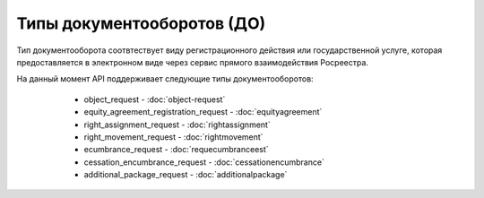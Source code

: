 Типы документооборотов (ДО)
================

Тип документооборота  соотвтествует виду регистрационного действия или государственной услуге, которая предоставляется в электронном виде через сервис прямого взаимодействия Росреестра.

На данный момент API поддерживает следующие типы документооборотов:
        
        * object_request - :doc:`object-request`
        * equity_agreement_registration_request - :doc:`equityagreement`
        * right_assignment_request - :doc:`rightassignment`
        * right_movement_request - :doc:`rightmovement`
        * ecumbrance_request - :doc:`requecumbranceest`
        * cessation_encumbrance_request -  :doc:`cessationencumbrance` 
        * additional_package_request - :doc:`additionalpackage`

    .. toctree::
        :name: docflowType
        :maxdepth: 1
        :caption: Описание типов документооборотов
        :glob:
        
        object_request - Запрос выписок из ЕГРН <object-request>
        equity_agreement_registration_request - Регистрация ДДУ <equityagreement>
        right_assignment_request Регистрация уступки права <rightassignment>
        right_movement_request - Регистрация перехода права <rightmovement>
        ecumbrance_request - Регистрация обременения <ecumbrance>
        cessation_encumbrance_request - Регистрация снятия обременения <cessationencumbrance>
        additional_package_request - Отправка дополнительного пакета <additionalpackage>


 